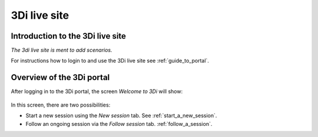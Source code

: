 
.. _intro_3di_live_site:

3Di live site 
======================

Introduction to the 3Di live site
------------------------------------
*The 3di live site is ment to add scenarios.*


For instructions how to login to and use the 3Di live site see :ref:`guide_to_portal`.


.. _overwiew_3di_live_site:

Overview of the 3Di portal
-----------------------------


After logging in to the 3Di portal, the screen *Welcome to 3Di* will show:

.. figure:: image/d2.2_login.png 
	:alt: Welcome to 3Di screen

In this screen, there are two possibilities:

* Start a new session using the *New session* tab. See :ref:`start_a_new_session`.
* Follow an ongoing session via the *Follow session* tab. :ref:`follow_a_session`.
